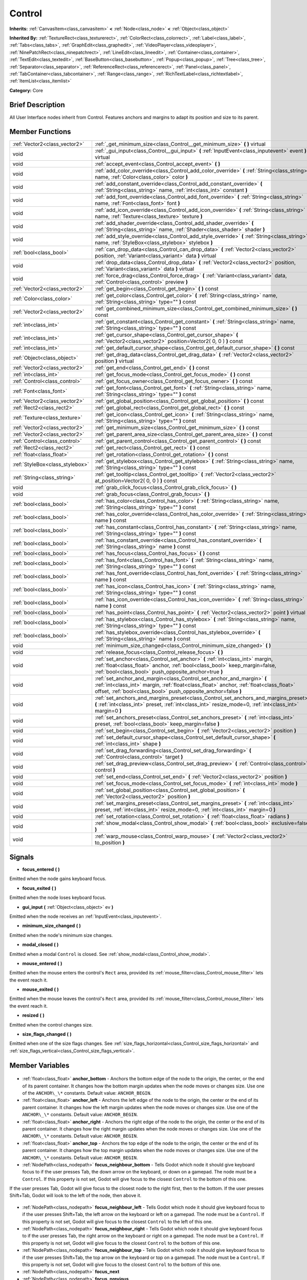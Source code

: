 .. Generated automatically by doc/tools/makerst.py in Godot's source tree.
.. DO NOT EDIT THIS FILE, but the Control.xml source instead.
.. The source is found in doc/classes or modules/<name>/doc_classes.

.. _class_Control:

Control
=======

**Inherits:** :ref:`CanvasItem<class_canvasitem>` **<** :ref:`Node<class_node>` **<** :ref:`Object<class_object>`

**Inherited By:** :ref:`TextureRect<class_texturerect>`, :ref:`ColorRect<class_colorrect>`, :ref:`Label<class_label>`, :ref:`Tabs<class_tabs>`, :ref:`GraphEdit<class_graphedit>`, :ref:`VideoPlayer<class_videoplayer>`, :ref:`NinePatchRect<class_ninepatchrect>`, :ref:`LineEdit<class_lineedit>`, :ref:`Container<class_container>`, :ref:`TextEdit<class_textedit>`, :ref:`BaseButton<class_basebutton>`, :ref:`Popup<class_popup>`, :ref:`Tree<class_tree>`, :ref:`Separator<class_separator>`, :ref:`ReferenceRect<class_referencerect>`, :ref:`Panel<class_panel>`, :ref:`TabContainer<class_tabcontainer>`, :ref:`Range<class_range>`, :ref:`RichTextLabel<class_richtextlabel>`, :ref:`ItemList<class_itemlist>`

**Category:** Core

Brief Description
-----------------

All User Interface nodes inherit from Control. Features anchors and margins to adapt its position and size to its parent.

Member Functions
----------------

+----------------------------------+------------------------------------------------------------------------------------------------------------------------------------------------------------------------------------------------------------------------------------+
| :ref:`Vector2<class_vector2>`    | :ref:`_get_minimum_size<class_Control__get_minimum_size>` **(** **)** virtual                                                                                                                                                      |
+----------------------------------+------------------------------------------------------------------------------------------------------------------------------------------------------------------------------------------------------------------------------------+
| void                             | :ref:`_gui_input<class_Control__gui_input>` **(** :ref:`InputEvent<class_inputevent>` event **)** virtual                                                                                                                          |
+----------------------------------+------------------------------------------------------------------------------------------------------------------------------------------------------------------------------------------------------------------------------------+
| void                             | :ref:`accept_event<class_Control_accept_event>` **(** **)**                                                                                                                                                                        |
+----------------------------------+------------------------------------------------------------------------------------------------------------------------------------------------------------------------------------------------------------------------------------+
| void                             | :ref:`add_color_override<class_Control_add_color_override>` **(** :ref:`String<class_string>` name, :ref:`Color<class_color>` color **)**                                                                                          |
+----------------------------------+------------------------------------------------------------------------------------------------------------------------------------------------------------------------------------------------------------------------------------+
| void                             | :ref:`add_constant_override<class_Control_add_constant_override>` **(** :ref:`String<class_string>` name, :ref:`int<class_int>` constant **)**                                                                                     |
+----------------------------------+------------------------------------------------------------------------------------------------------------------------------------------------------------------------------------------------------------------------------------+
| void                             | :ref:`add_font_override<class_Control_add_font_override>` **(** :ref:`String<class_string>` name, :ref:`Font<class_font>` font **)**                                                                                               |
+----------------------------------+------------------------------------------------------------------------------------------------------------------------------------------------------------------------------------------------------------------------------------+
| void                             | :ref:`add_icon_override<class_Control_add_icon_override>` **(** :ref:`String<class_string>` name, :ref:`Texture<class_texture>` texture **)**                                                                                      |
+----------------------------------+------------------------------------------------------------------------------------------------------------------------------------------------------------------------------------------------------------------------------------+
| void                             | :ref:`add_shader_override<class_Control_add_shader_override>` **(** :ref:`String<class_string>` name, :ref:`Shader<class_shader>` shader **)**                                                                                     |
+----------------------------------+------------------------------------------------------------------------------------------------------------------------------------------------------------------------------------------------------------------------------------+
| void                             | :ref:`add_style_override<class_Control_add_style_override>` **(** :ref:`String<class_string>` name, :ref:`StyleBox<class_stylebox>` stylebox **)**                                                                                 |
+----------------------------------+------------------------------------------------------------------------------------------------------------------------------------------------------------------------------------------------------------------------------------+
| :ref:`bool<class_bool>`          | :ref:`can_drop_data<class_Control_can_drop_data>` **(** :ref:`Vector2<class_vector2>` position, :ref:`Variant<class_variant>` data **)** virtual                                                                                   |
+----------------------------------+------------------------------------------------------------------------------------------------------------------------------------------------------------------------------------------------------------------------------------+
| void                             | :ref:`drop_data<class_Control_drop_data>` **(** :ref:`Vector2<class_vector2>` position, :ref:`Variant<class_variant>` data **)** virtual                                                                                           |
+----------------------------------+------------------------------------------------------------------------------------------------------------------------------------------------------------------------------------------------------------------------------------+
| void                             | :ref:`force_drag<class_Control_force_drag>` **(** :ref:`Variant<class_variant>` data, :ref:`Control<class_control>` preview **)**                                                                                                  |
+----------------------------------+------------------------------------------------------------------------------------------------------------------------------------------------------------------------------------------------------------------------------------+
| :ref:`Vector2<class_vector2>`    | :ref:`get_begin<class_Control_get_begin>` **(** **)** const                                                                                                                                                                        |
+----------------------------------+------------------------------------------------------------------------------------------------------------------------------------------------------------------------------------------------------------------------------------+
| :ref:`Color<class_color>`        | :ref:`get_color<class_Control_get_color>` **(** :ref:`String<class_string>` name, :ref:`String<class_string>` type="" **)** const                                                                                                  |
+----------------------------------+------------------------------------------------------------------------------------------------------------------------------------------------------------------------------------------------------------------------------------+
| :ref:`Vector2<class_vector2>`    | :ref:`get_combined_minimum_size<class_Control_get_combined_minimum_size>` **(** **)** const                                                                                                                                        |
+----------------------------------+------------------------------------------------------------------------------------------------------------------------------------------------------------------------------------------------------------------------------------+
| :ref:`int<class_int>`            | :ref:`get_constant<class_Control_get_constant>` **(** :ref:`String<class_string>` name, :ref:`String<class_string>` type="" **)** const                                                                                            |
+----------------------------------+------------------------------------------------------------------------------------------------------------------------------------------------------------------------------------------------------------------------------------+
| :ref:`int<class_int>`            | :ref:`get_cursor_shape<class_Control_get_cursor_shape>` **(** :ref:`Vector2<class_vector2>` position=Vector2( 0, 0 ) **)** const                                                                                                   |
+----------------------------------+------------------------------------------------------------------------------------------------------------------------------------------------------------------------------------------------------------------------------------+
| :ref:`int<class_int>`            | :ref:`get_default_cursor_shape<class_Control_get_default_cursor_shape>` **(** **)** const                                                                                                                                          |
+----------------------------------+------------------------------------------------------------------------------------------------------------------------------------------------------------------------------------------------------------------------------------+
| :ref:`Object<class_object>`      | :ref:`get_drag_data<class_Control_get_drag_data>` **(** :ref:`Vector2<class_vector2>` position **)** virtual                                                                                                                       |
+----------------------------------+------------------------------------------------------------------------------------------------------------------------------------------------------------------------------------------------------------------------------------+
| :ref:`Vector2<class_vector2>`    | :ref:`get_end<class_Control_get_end>` **(** **)** const                                                                                                                                                                            |
+----------------------------------+------------------------------------------------------------------------------------------------------------------------------------------------------------------------------------------------------------------------------------+
| :ref:`int<class_int>`            | :ref:`get_focus_mode<class_Control_get_focus_mode>` **(** **)** const                                                                                                                                                              |
+----------------------------------+------------------------------------------------------------------------------------------------------------------------------------------------------------------------------------------------------------------------------------+
| :ref:`Control<class_control>`    | :ref:`get_focus_owner<class_Control_get_focus_owner>` **(** **)** const                                                                                                                                                            |
+----------------------------------+------------------------------------------------------------------------------------------------------------------------------------------------------------------------------------------------------------------------------------+
| :ref:`Font<class_font>`          | :ref:`get_font<class_Control_get_font>` **(** :ref:`String<class_string>` name, :ref:`String<class_string>` type="" **)** const                                                                                                    |
+----------------------------------+------------------------------------------------------------------------------------------------------------------------------------------------------------------------------------------------------------------------------------+
| :ref:`Vector2<class_vector2>`    | :ref:`get_global_position<class_Control_get_global_position>` **(** **)** const                                                                                                                                                    |
+----------------------------------+------------------------------------------------------------------------------------------------------------------------------------------------------------------------------------------------------------------------------------+
| :ref:`Rect2<class_rect2>`        | :ref:`get_global_rect<class_Control_get_global_rect>` **(** **)** const                                                                                                                                                            |
+----------------------------------+------------------------------------------------------------------------------------------------------------------------------------------------------------------------------------------------------------------------------------+
| :ref:`Texture<class_texture>`    | :ref:`get_icon<class_Control_get_icon>` **(** :ref:`String<class_string>` name, :ref:`String<class_string>` type="" **)** const                                                                                                    |
+----------------------------------+------------------------------------------------------------------------------------------------------------------------------------------------------------------------------------------------------------------------------------+
| :ref:`Vector2<class_vector2>`    | :ref:`get_minimum_size<class_Control_get_minimum_size>` **(** **)** const                                                                                                                                                          |
+----------------------------------+------------------------------------------------------------------------------------------------------------------------------------------------------------------------------------------------------------------------------------+
| :ref:`Vector2<class_vector2>`    | :ref:`get_parent_area_size<class_Control_get_parent_area_size>` **(** **)** const                                                                                                                                                  |
+----------------------------------+------------------------------------------------------------------------------------------------------------------------------------------------------------------------------------------------------------------------------------+
| :ref:`Control<class_control>`    | :ref:`get_parent_control<class_Control_get_parent_control>` **(** **)** const                                                                                                                                                      |
+----------------------------------+------------------------------------------------------------------------------------------------------------------------------------------------------------------------------------------------------------------------------------+
| :ref:`Rect2<class_rect2>`        | :ref:`get_rect<class_Control_get_rect>` **(** **)** const                                                                                                                                                                          |
+----------------------------------+------------------------------------------------------------------------------------------------------------------------------------------------------------------------------------------------------------------------------------+
| :ref:`float<class_float>`        | :ref:`get_rotation<class_Control_get_rotation>` **(** **)** const                                                                                                                                                                  |
+----------------------------------+------------------------------------------------------------------------------------------------------------------------------------------------------------------------------------------------------------------------------------+
| :ref:`StyleBox<class_stylebox>`  | :ref:`get_stylebox<class_Control_get_stylebox>` **(** :ref:`String<class_string>` name, :ref:`String<class_string>` type="" **)** const                                                                                            |
+----------------------------------+------------------------------------------------------------------------------------------------------------------------------------------------------------------------------------------------------------------------------------+
| :ref:`String<class_string>`      | :ref:`get_tooltip<class_Control_get_tooltip>` **(** :ref:`Vector2<class_vector2>` at_position=Vector2( 0, 0 ) **)** const                                                                                                          |
+----------------------------------+------------------------------------------------------------------------------------------------------------------------------------------------------------------------------------------------------------------------------------+
| void                             | :ref:`grab_click_focus<class_Control_grab_click_focus>` **(** **)**                                                                                                                                                                |
+----------------------------------+------------------------------------------------------------------------------------------------------------------------------------------------------------------------------------------------------------------------------------+
| void                             | :ref:`grab_focus<class_Control_grab_focus>` **(** **)**                                                                                                                                                                            |
+----------------------------------+------------------------------------------------------------------------------------------------------------------------------------------------------------------------------------------------------------------------------------+
| :ref:`bool<class_bool>`          | :ref:`has_color<class_Control_has_color>` **(** :ref:`String<class_string>` name, :ref:`String<class_string>` type="" **)** const                                                                                                  |
+----------------------------------+------------------------------------------------------------------------------------------------------------------------------------------------------------------------------------------------------------------------------------+
| :ref:`bool<class_bool>`          | :ref:`has_color_override<class_Control_has_color_override>` **(** :ref:`String<class_string>` name **)** const                                                                                                                     |
+----------------------------------+------------------------------------------------------------------------------------------------------------------------------------------------------------------------------------------------------------------------------------+
| :ref:`bool<class_bool>`          | :ref:`has_constant<class_Control_has_constant>` **(** :ref:`String<class_string>` name, :ref:`String<class_string>` type="" **)** const                                                                                            |
+----------------------------------+------------------------------------------------------------------------------------------------------------------------------------------------------------------------------------------------------------------------------------+
| :ref:`bool<class_bool>`          | :ref:`has_constant_override<class_Control_has_constant_override>` **(** :ref:`String<class_string>` name **)** const                                                                                                               |
+----------------------------------+------------------------------------------------------------------------------------------------------------------------------------------------------------------------------------------------------------------------------------+
| :ref:`bool<class_bool>`          | :ref:`has_focus<class_Control_has_focus>` **(** **)** const                                                                                                                                                                        |
+----------------------------------+------------------------------------------------------------------------------------------------------------------------------------------------------------------------------------------------------------------------------------+
| :ref:`bool<class_bool>`          | :ref:`has_font<class_Control_has_font>` **(** :ref:`String<class_string>` name, :ref:`String<class_string>` type="" **)** const                                                                                                    |
+----------------------------------+------------------------------------------------------------------------------------------------------------------------------------------------------------------------------------------------------------------------------------+
| :ref:`bool<class_bool>`          | :ref:`has_font_override<class_Control_has_font_override>` **(** :ref:`String<class_string>` name **)** const                                                                                                                       |
+----------------------------------+------------------------------------------------------------------------------------------------------------------------------------------------------------------------------------------------------------------------------------+
| :ref:`bool<class_bool>`          | :ref:`has_icon<class_Control_has_icon>` **(** :ref:`String<class_string>` name, :ref:`String<class_string>` type="" **)** const                                                                                                    |
+----------------------------------+------------------------------------------------------------------------------------------------------------------------------------------------------------------------------------------------------------------------------------+
| :ref:`bool<class_bool>`          | :ref:`has_icon_override<class_Control_has_icon_override>` **(** :ref:`String<class_string>` name **)** const                                                                                                                       |
+----------------------------------+------------------------------------------------------------------------------------------------------------------------------------------------------------------------------------------------------------------------------------+
| :ref:`bool<class_bool>`          | :ref:`has_point<class_Control_has_point>` **(** :ref:`Vector2<class_vector2>` point **)** virtual                                                                                                                                  |
+----------------------------------+------------------------------------------------------------------------------------------------------------------------------------------------------------------------------------------------------------------------------------+
| :ref:`bool<class_bool>`          | :ref:`has_stylebox<class_Control_has_stylebox>` **(** :ref:`String<class_string>` name, :ref:`String<class_string>` type="" **)** const                                                                                            |
+----------------------------------+------------------------------------------------------------------------------------------------------------------------------------------------------------------------------------------------------------------------------------+
| :ref:`bool<class_bool>`          | :ref:`has_stylebox_override<class_Control_has_stylebox_override>` **(** :ref:`String<class_string>` name **)** const                                                                                                               |
+----------------------------------+------------------------------------------------------------------------------------------------------------------------------------------------------------------------------------------------------------------------------------+
| void                             | :ref:`minimum_size_changed<class_Control_minimum_size_changed>` **(** **)**                                                                                                                                                        |
+----------------------------------+------------------------------------------------------------------------------------------------------------------------------------------------------------------------------------------------------------------------------------+
| void                             | :ref:`release_focus<class_Control_release_focus>` **(** **)**                                                                                                                                                                      |
+----------------------------------+------------------------------------------------------------------------------------------------------------------------------------------------------------------------------------------------------------------------------------+
| void                             | :ref:`set_anchor<class_Control_set_anchor>` **(** :ref:`int<class_int>` margin, :ref:`float<class_float>` anchor, :ref:`bool<class_bool>` keep_margin=false, :ref:`bool<class_bool>` push_opposite_anchor=true **)**               |
+----------------------------------+------------------------------------------------------------------------------------------------------------------------------------------------------------------------------------------------------------------------------------+
| void                             | :ref:`set_anchor_and_margin<class_Control_set_anchor_and_margin>` **(** :ref:`int<class_int>` margin, :ref:`float<class_float>` anchor, :ref:`float<class_float>` offset, :ref:`bool<class_bool>` push_opposite_anchor=false **)** |
+----------------------------------+------------------------------------------------------------------------------------------------------------------------------------------------------------------------------------------------------------------------------------+
| void                             | :ref:`set_anchors_and_margins_preset<class_Control_set_anchors_and_margins_preset>` **(** :ref:`int<class_int>` preset, :ref:`int<class_int>` resize_mode=0, :ref:`int<class_int>` margin=0 **)**                                  |
+----------------------------------+------------------------------------------------------------------------------------------------------------------------------------------------------------------------------------------------------------------------------------+
| void                             | :ref:`set_anchors_preset<class_Control_set_anchors_preset>` **(** :ref:`int<class_int>` preset, :ref:`bool<class_bool>` keep_margin=false **)**                                                                                    |
+----------------------------------+------------------------------------------------------------------------------------------------------------------------------------------------------------------------------------------------------------------------------------+
| void                             | :ref:`set_begin<class_Control_set_begin>` **(** :ref:`Vector2<class_vector2>` position **)**                                                                                                                                       |
+----------------------------------+------------------------------------------------------------------------------------------------------------------------------------------------------------------------------------------------------------------------------------+
| void                             | :ref:`set_default_cursor_shape<class_Control_set_default_cursor_shape>` **(** :ref:`int<class_int>` shape **)**                                                                                                                    |
+----------------------------------+------------------------------------------------------------------------------------------------------------------------------------------------------------------------------------------------------------------------------------+
| void                             | :ref:`set_drag_forwarding<class_Control_set_drag_forwarding>` **(** :ref:`Control<class_control>` target **)**                                                                                                                     |
+----------------------------------+------------------------------------------------------------------------------------------------------------------------------------------------------------------------------------------------------------------------------------+
| void                             | :ref:`set_drag_preview<class_Control_set_drag_preview>` **(** :ref:`Control<class_control>` control **)**                                                                                                                          |
+----------------------------------+------------------------------------------------------------------------------------------------------------------------------------------------------------------------------------------------------------------------------------+
| void                             | :ref:`set_end<class_Control_set_end>` **(** :ref:`Vector2<class_vector2>` position **)**                                                                                                                                           |
+----------------------------------+------------------------------------------------------------------------------------------------------------------------------------------------------------------------------------------------------------------------------------+
| void                             | :ref:`set_focus_mode<class_Control_set_focus_mode>` **(** :ref:`int<class_int>` mode **)**                                                                                                                                         |
+----------------------------------+------------------------------------------------------------------------------------------------------------------------------------------------------------------------------------------------------------------------------------+
| void                             | :ref:`set_global_position<class_Control_set_global_position>` **(** :ref:`Vector2<class_vector2>` position **)**                                                                                                                   |
+----------------------------------+------------------------------------------------------------------------------------------------------------------------------------------------------------------------------------------------------------------------------------+
| void                             | :ref:`set_margins_preset<class_Control_set_margins_preset>` **(** :ref:`int<class_int>` preset, :ref:`int<class_int>` resize_mode=0, :ref:`int<class_int>` margin=0 **)**                                                          |
+----------------------------------+------------------------------------------------------------------------------------------------------------------------------------------------------------------------------------------------------------------------------------+
| void                             | :ref:`set_rotation<class_Control_set_rotation>` **(** :ref:`float<class_float>` radians **)**                                                                                                                                      |
+----------------------------------+------------------------------------------------------------------------------------------------------------------------------------------------------------------------------------------------------------------------------------+
| void                             | :ref:`show_modal<class_Control_show_modal>` **(** :ref:`bool<class_bool>` exclusive=false **)**                                                                                                                                    |
+----------------------------------+------------------------------------------------------------------------------------------------------------------------------------------------------------------------------------------------------------------------------------+
| void                             | :ref:`warp_mouse<class_Control_warp_mouse>` **(** :ref:`Vector2<class_vector2>` to_position **)**                                                                                                                                  |
+----------------------------------+------------------------------------------------------------------------------------------------------------------------------------------------------------------------------------------------------------------------------------+

Signals
-------

.. _class_Control_focus_entered:

- **focus_entered** **(** **)**

Emitted when the node gains keyboard focus.

.. _class_Control_focus_exited:

- **focus_exited** **(** **)**

Emitted when the node loses keyboard focus.

.. _class_Control_gui_input:

- **gui_input** **(** :ref:`Object<class_object>` ev **)**

Emitted when the node receives an :ref:`InputEvent<class_inputevent>`.

.. _class_Control_minimum_size_changed:

- **minimum_size_changed** **(** **)**

Emitted when the node's minimum size changes.

.. _class_Control_modal_closed:

- **modal_closed** **(** **)**

Emitted when a modal ``Control`` is closed. See :ref:`show_modal<class_Control_show_modal>`.

.. _class_Control_mouse_entered:

- **mouse_entered** **(** **)**

Emitted when the mouse enters the control's ``Rect`` area, provided its :ref:`mouse_filter<class_Control_mouse_filter>` lets the event reach it.

.. _class_Control_mouse_exited:

- **mouse_exited** **(** **)**

Emitted when the mouse leaves the control's ``Rect`` area, provided its :ref:`mouse_filter<class_Control_mouse_filter>` lets the event reach it.

.. _class_Control_resized:

- **resized** **(** **)**

Emitted when the control changes size.

.. _class_Control_size_flags_changed:

- **size_flags_changed** **(** **)**

Emitted when one of the size flags changes. See :ref:`size_flags_horizontal<class_Control_size_flags_horizontal>` and :ref:`size_flags_vertical<class_Control_size_flags_vertical>`.


Member Variables
----------------

  .. _class_Control_anchor_bottom:

- :ref:`float<class_float>` **anchor_bottom** - Anchors the bottom edge of the node to the origin, the center, or the end of its parent container. It changes how the bottom margin updates when the node moves or changes size. Use one of the ``ANCHOR\_\*`` constants. Default value: ``ANCHOR_BEGIN``.

  .. _class_Control_anchor_left:

- :ref:`float<class_float>` **anchor_left** - Anchors the left edge of the node to the origin, the center or the end of its parent container. It changes how the left margin updates when the node moves or changes size. Use one of the ``ANCHOR\_\*`` constants. Default value: ``ANCHOR_BEGIN``.

  .. _class_Control_anchor_right:

- :ref:`float<class_float>` **anchor_right** - Anchors the right edge of the node to the origin, the center or the end of its parent container. It changes how the right margin updates when the node moves or changes size. Use one of the ``ANCHOR\_\*`` constants. Default value: ``ANCHOR_BEGIN``.

  .. _class_Control_anchor_top:

- :ref:`float<class_float>` **anchor_top** - Anchors the top edge of the node to the origin, the center or the end of its parent container. It changes how the top margin updates when the node moves or changes size. Use one of the ``ANCHOR\_\*`` constants. Default value: ``ANCHOR_BEGIN``.

  .. _class_Control_focus_neighbour_bottom:

- :ref:`NodePath<class_nodepath>` **focus_neighbour_bottom** - Tells Godot which node it should give keyboard focus to if the user presses Tab, the down arrow on the keyboard, or down on a gamepad. The node must be a ``Control``. If this property is not set, Godot will give focus to the closest ``Control`` to the bottom of this one.

If the user presses Tab, Godot will give focus to the closest node to the right first, then to the bottom. If the user presses Shift+Tab, Godot will look to the left of the node, then above it.

  .. _class_Control_focus_neighbour_left:

- :ref:`NodePath<class_nodepath>` **focus_neighbour_left** - Tells Godot which node it should give keyboard focus to if the user presses Shift+Tab, the left arrow on the keyboard or left on a gamepad. The node must be a ``Control``. If this property is not set, Godot will give focus to the closest ``Control`` to the left of this one.

  .. _class_Control_focus_neighbour_right:

- :ref:`NodePath<class_nodepath>` **focus_neighbour_right** - Tells Godot which node it should give keyboard focus to if the user presses Tab, the right arrow on the keyboard or right on a gamepad. The node must be a ``Control``. If this property is not set, Godot will give focus to the closest ``Control`` to the bottom of this one.

  .. _class_Control_focus_neighbour_top:

- :ref:`NodePath<class_nodepath>` **focus_neighbour_top** - Tells Godot which node it should give keyboard focus to if the user presses Shift+Tab, the top arrow on the keyboard or top on a gamepad. The node must be a ``Control``. If this property is not set, Godot will give focus to the closest ``Control`` to the bottom of this one.

  .. _class_Control_focus_next:

- :ref:`NodePath<class_nodepath>` **focus_next**

  .. _class_Control_focus_previous:

- :ref:`NodePath<class_nodepath>` **focus_previous**

  .. _class_Control_grow_horizontal:

- :ref:`GrowDirection<enum_control_growdirection>` **grow_horizontal**

  .. _class_Control_grow_vertical:

- :ref:`GrowDirection<enum_control_growdirection>` **grow_vertical**

  .. _class_Control_hint_tooltip:

- :ref:`String<class_string>` **hint_tooltip** - Changes the tooltip text. The tooltip appears when the user's mouse cursor stays idle over this control for a few moments.

  .. _class_Control_margin_bottom:

- :ref:`float<class_float>` **margin_bottom** - Distance between the node's bottom edge and its parent container, based on :ref:`anchor_bottom<class_Control_anchor_bottom>`.

Margins are often controlled by one or multiple parent :ref:`Container<class_container>` nodes. Margins update automatically when you move or resize the node.

  .. _class_Control_margin_left:

- :ref:`float<class_float>` **margin_left** - Distance between the node's left edge and its parent container, based on :ref:`anchor_left<class_Control_anchor_left>`.

  .. _class_Control_margin_right:

- :ref:`float<class_float>` **margin_right** - Distance between the node's right edge and its parent container, based on :ref:`anchor_right<class_Control_anchor_right>`.

  .. _class_Control_margin_top:

- :ref:`float<class_float>` **margin_top** - Distance between the node's top edge and its parent container, based on :ref:`anchor_top<class_Control_anchor_top>`.

  .. _class_Control_mouse_filter:

- :ref:`MouseFilter<enum_control_mousefilter>` **mouse_filter** - Controls whether the control will be able to receive mouse button input events through :ref:`_gui_input<class_Control__gui_input>` and how these events should be handled. Use one of the ``MOUSE_FILTER\_\*`` constants. See the constants to learn what each does.

  .. _class_Control_rect_clip_content:

- :ref:`bool<class_bool>` **rect_clip_content**

  .. _class_Control_rect_min_size:

- :ref:`Vector2<class_vector2>` **rect_min_size** - The minimum size of the node's bounding rectangle. If you set it to a value greater than (0, 0), the node's bounding rectangle will always have at least this size, even if its content is smaller. If it's set to (0, 0), the node sizes automatically to fit its content, be it a texture or child nodes.

  .. _class_Control_rect_pivot_offset:

- :ref:`Vector2<class_vector2>` **rect_pivot_offset** - By default, the node's pivot is its top-left corner. When you change its :ref:`rect_scale<class_Control_rect_scale>`, it will scale around this pivot. Set this property to :ref:`rect_size<class_Control_rect_size>` / 2 to center the pivot in the node's rectangle.

  .. _class_Control_rect_position:

- :ref:`Vector2<class_vector2>` **rect_position** - The node's position, relative to its parent. It corresponds to the rectangle's top-left corner. The property is not affected by :ref:`rect_pivot_offset<class_Control_rect_pivot_offset>`.

  .. _class_Control_rect_rotation:

- :ref:`float<class_float>` **rect_rotation** - The node's rotation around its pivot, in degrees. See :ref:`rect_pivot_offset<class_Control_rect_pivot_offset>` to change the pivot's position.

  .. _class_Control_rect_scale:

- :ref:`Vector2<class_vector2>` **rect_scale** - The node's scale, relative to its :ref:`rect_size<class_Control_rect_size>`. Change this property to scale the node around its :ref:`rect_pivot_offset<class_Control_rect_pivot_offset>`.

  .. _class_Control_rect_size:

- :ref:`Vector2<class_vector2>` **rect_size** - The size of the node's bounding rectangle, in pixels. :ref:`Container<class_container>` nodes update this property automatically.

  .. _class_Control_size_flags_horizontal:

- :ref:`int<class_int>` **size_flags_horizontal** - Tells the parent :ref:`Container<class_container>` nodes how they should resize and place the node on the X axis. Use one of the ``SIZE\_\*`` constants to change the flags. See the constants to learn what each does.

  .. _class_Control_size_flags_stretch_ratio:

- :ref:`float<class_float>` **size_flags_stretch_ratio** - If the node and at least one of its neighbours uses the ``SIZE_EXPAND`` size flag, the parent :ref:`Container<class_container>` will let it take more or less space depending on this property. If this node has a stretch ratio of 2 and its neighbour a ratio of 1, this node will take two thirds of the available space.

  .. _class_Control_size_flags_vertical:

- :ref:`int<class_int>` **size_flags_vertical** - Tells the parent :ref:`Container<class_container>` nodes how they should resize and place the node on the Y axis. Use one of the ``SIZE\_\*`` constants to change the flags. See the constants to learn what each does.

  .. _class_Control_theme:

- :ref:`Theme<class_theme>` **theme** - Changing this property replaces the current :ref:`Theme<class_theme>` resource this node and all its ``Control`` children use.


Numeric Constants
-----------------

- **NOTIFICATION_RESIZED** = **40** --- Sent when the node changes size. Use :ref:`rect_size<class_Control_rect_size>` to get the new size.
- **NOTIFICATION_MOUSE_ENTER** = **41** --- Sent when the mouse pointer enters the node's ``Rect`` area.
- **NOTIFICATION_MOUSE_EXIT** = **42** --- Sent when the mouse pointer exits the node's ``Rect`` area.
- **NOTIFICATION_FOCUS_ENTER** = **43** --- Sent when the node grabs focus.
- **NOTIFICATION_FOCUS_EXIT** = **44** --- Sent when the node loses focus.
- **NOTIFICATION_THEME_CHANGED** = **45** --- Sent when the node's :ref:`theme<class_Control_theme>` changes, right before Godot redraws the ``Control``. Happens when you call one of the ``add\_\*_override``
- **NOTIFICATION_MODAL_CLOSE** = **46** --- Sent when an open modal dialog closes. See :ref:`show_modal<class_Control_show_modal>`.

Enums
-----

  .. _enum_Control_SizeFlags:

enum **SizeFlags**

- **SIZE_FILL** = **1** --- Tells the parent :ref:`Container<class_container>` to expand the bounds of this node to fill all the available space without pushing any other node. Use with :ref:`size_flags_horizontal<class_Control_size_flags_horizontal>` and :ref:`size_flags_vertical<class_Control_size_flags_vertical>`.
- **SIZE_EXPAND** = **2** --- Tells the parent :ref:`Container<class_container>` to let this node take all the available space on the axis you flag. If multiple neighboring nodes are set to expand, they'll share the space based on their stretch ratio. See :ref:`size_flags_stretch_ratio<class_Control_size_flags_stretch_ratio>`. Use with :ref:`size_flags_horizontal<class_Control_size_flags_horizontal>` and :ref:`size_flags_vertical<class_Control_size_flags_vertical>`.
- **SIZE_EXPAND_FILL** = **3** --- Sets the node's size flags to both fill and expand. See the 2 constants above for more information.
- **SIZE_SHRINK_CENTER** = **4** --- Tells the parent :ref:`Container<class_container>` to center the node in itself. It centers the ``Control`` based on its bounding box, so it doesn't work with the fill or expand size flags. Use with :ref:`size_flags_horizontal<class_Control_size_flags_horizontal>` and :ref:`size_flags_vertical<class_Control_size_flags_vertical>`.
- **SIZE_SHRINK_END** = **8** --- Tells the parent :ref:`Container<class_container>` to align the node with its end, either the bottom or the right edge. It doesn't work with the fill or expand size flags. Use with :ref:`size_flags_horizontal<class_Control_size_flags_horizontal>` and :ref:`size_flags_vertical<class_Control_size_flags_vertical>`.

  .. _enum_Control_CursorShape:

enum **CursorShape**

- **CURSOR_ARROW** = **0** --- Show the system's arrow mouse cursor when the user hovers the node. Use with :ref:`set_default_cursor_shape<class_Control_set_default_cursor_shape>`.
- **CURSOR_IBEAM** = **1** --- Show the system's I-beam mouse cursor when the user hovers the node. The I-beam pointer has a shape similar to "I". It tells the user they can highlight or insert text.
- **CURSOR_POINTING_HAND** = **2** --- Show the system's pointing hand mouse cursor when the user hovers the node.
- **CURSOR_CROSS** = **3** --- Show the system's cross mouse cursor when the user hovers the node.
- **CURSOR_WAIT** = **4** --- Show the system's wait mouse cursor, often an hourglass, when the user hovers the node.
- **CURSOR_BUSY** = **5** --- Show the system's busy mouse cursor when the user hovers the node. Often an hourglass.
- **CURSOR_DRAG** = **6** --- Show the system's drag mouse cursor, often a closed fist or a cross symbol, when the user hovers the node. It tells the user they're currently dragging an item, like a node in the Scene dock.
- **CURSOR_CAN_DROP** = **7** --- Show the system's drop mouse cursor when the user hovers the node. It can be an open hand. It tells the user they can drop an item they're currently grabbing, like a node in the Scene dock.
- **CURSOR_FORBIDDEN** = **8** --- Show the system's forbidden mouse cursor when the user hovers the node. Often a crossed circle.
- **CURSOR_VSIZE** = **9** --- Show the system's vertical resize mouse cursor when the user hovers the node. A double headed vertical arrow. It tells the user they can resize the window or the panel vertically.
- **CURSOR_HSIZE** = **10** --- Show the system's horizontal resize mouse cursor when the user hovers the node. A double headed horizontal arrow. It tells the user they can resize the window or the panel horizontally.
- **CURSOR_BDIAGSIZE** = **11** --- Show the system's window resize mouse cursor when the user hovers the node. The cursor is a double headed arrow that goes from the bottom left to the top right. It tells the user they can resize the window or the panel both horizontally and vertically.
- **CURSOR_FDIAGSIZE** = **12** --- Show the system's window resize mouse cursor when the user hovers the node. The cursor is a double headed arrow that goes from the top left to the bottom right, the opposite of ``CURSOR_BDIAGSIZE``. It tells the user they can resize the window or the panel both horizontally and vertically.
- **CURSOR_MOVE** = **13** --- Show the system's move mouse cursor when the user hovers the node. It shows 2 double-headed arrows at a 90 degree angle. It tells the user they can move a UI element freely.
- **CURSOR_VSPLIT** = **14** --- Show the system's vertical split mouse cursor when the user hovers the node. On Windows, it's the same as ``CURSOR_VSIZE``.
- **CURSOR_HSPLIT** = **15** --- Show the system's horizontal split mouse cursor when the user hovers the node. On Windows, it's the same as ``CURSOR_HSIZE``.
- **CURSOR_HELP** = **16** --- Show the system's help mouse cursor when the user hovers the node, a question mark.

  .. _enum_Control_FocusMode:

enum **FocusMode**

- **FOCUS_NONE** = **0** --- The node cannot grab focus. Use with :ref:`set_focus_mode<class_Control_set_focus_mode>`.
- **FOCUS_CLICK** = **1** --- The node can only grab focus on mouse clicks. Use with :ref:`set_focus_mode<class_Control_set_focus_mode>`.
- **FOCUS_ALL** = **2** --- The node can grab focus on mouse click or using the arrows and the Tab keys on the keyboard. Use with :ref:`set_focus_mode<class_Control_set_focus_mode>`.

  .. _enum_Control_GrowDirection:

enum **GrowDirection**

- **GROW_DIRECTION_BEGIN** = **0**
- **GROW_DIRECTION_END** = **1**

  .. _enum_Control_LayoutPresetMode:

enum **LayoutPresetMode**

- **PRESET_MODE_MINSIZE** = **0**
- **PRESET_MODE_KEEP_WIDTH** = **1**
- **PRESET_MODE_KEEP_HEIGHT** = **2**
- **PRESET_MODE_KEEP_SIZE** = **3**

  .. _enum_Control_LayoutPreset:

enum **LayoutPreset**

- **PRESET_TOP_LEFT** = **0** --- Snap all 4 anchors to the top-left of the parent container's bounds. Use with :ref:`set_anchors_preset<class_Control_set_anchors_preset>`.
- **PRESET_TOP_RIGHT** = **1** --- Snap all 4 anchors to the top-right of the parent container's bounds. Use with :ref:`set_anchors_preset<class_Control_set_anchors_preset>`.
- **PRESET_BOTTOM_LEFT** = **2** --- Snap all 4 anchors to the bottom-left of the parent container's bounds. Use with :ref:`set_anchors_preset<class_Control_set_anchors_preset>`.
- **PRESET_BOTTOM_RIGHT** = **3** --- Snap all 4 anchors to the bottom-right of the parent container's bounds. Use with :ref:`set_anchors_preset<class_Control_set_anchors_preset>`.
- **PRESET_CENTER_LEFT** = **4** --- Snap all 4 anchors to the center of the left edge of the parent container's bounds. Use with :ref:`set_anchors_preset<class_Control_set_anchors_preset>`.
- **PRESET_CENTER_TOP** = **5** --- Snap all 4 anchors to the center of the top edge of the parent container's bounds. Use with :ref:`set_anchors_preset<class_Control_set_anchors_preset>`.
- **PRESET_CENTER_RIGHT** = **6** --- Snap all 4 anchors to the center of the right edge of the parent container's bounds. Use with :ref:`set_anchors_preset<class_Control_set_anchors_preset>`.
- **PRESET_CENTER_BOTTOM** = **7** --- Snap all 4 anchors to the center of the bottom edge of the parent container's bounds. Use with :ref:`set_anchors_preset<class_Control_set_anchors_preset>`.
- **PRESET_CENTER** = **8** --- Snap all 4 anchors to the center of the parent container's bounds. Use with :ref:`set_anchors_preset<class_Control_set_anchors_preset>`.
- **PRESET_LEFT_WIDE** = **9** --- Snap all 4 anchors to the left edge of the parent container. The left margin becomes relative to the left edge and the top margin relative to the top left corner of the node's parent. Use with :ref:`set_anchors_preset<class_Control_set_anchors_preset>`.
- **PRESET_TOP_WIDE** = **10** --- Snap all 4 anchors to the top edge of the parent container. The left margin becomes relative to the top left corner, the top margin relative to the top edge, and the right margin relative to the top right corner of the node's parent. Use with :ref:`set_anchors_preset<class_Control_set_anchors_preset>`.
- **PRESET_RIGHT_WIDE** = **11** --- Snap all 4 anchors to the right edge of the parent container. The right margin becomes relative to the right edge and the top margin relative to the top right corner of the node's parent. Use with :ref:`set_anchors_preset<class_Control_set_anchors_preset>`.
- **PRESET_BOTTOM_WIDE** = **12** --- Snap all 4 anchors to the bottom edge of the parent container. The left margin becomes relative to the bottom left corner, the bottom margin relative to the bottom edge, and the right margin relative to the bottom right corner of the node's parent. Use with :ref:`set_anchors_preset<class_Control_set_anchors_preset>`.
- **PRESET_VCENTER_WIDE** = **13** --- Snap all 4 anchors to a vertical line that cuts the parent container in half. Use with :ref:`set_anchors_preset<class_Control_set_anchors_preset>`.
- **PRESET_HCENTER_WIDE** = **14** --- Snap all 4 anchors to a horizontal line that cuts the parent container in half. Use with :ref:`set_anchors_preset<class_Control_set_anchors_preset>`.
- **PRESET_WIDE** = **15** --- Snap all 4 anchors to the respective corners of the parent container. Set all 4 margins to 0 after you applied this preset and the ``Control`` will fit its parent container. Use with :ref:`set_anchors_preset<class_Control_set_anchors_preset>`.

  .. _enum_Control_MouseFilter:

enum **MouseFilter**

- **MOUSE_FILTER_STOP** = **0** --- The control will receive mouse button input events through :ref:`_gui_input<class_Control__gui_input>` if clicked on. These events are automatically marked as handled and they will not propagate further to other controls.
- **MOUSE_FILTER_PASS** = **1** --- The control will receive mouse button input events through :ref:`_gui_input<class_Control__gui_input>` if clicked on. If this control does not handle the event, the parent control (if any) will be considered for a mouse click, and so on until there is no more parent control to potentially handle it. Even if no control handled it at all, the event will still be handled automatically.
- **MOUSE_FILTER_IGNORE** = **2** --- The control will not receive mouse button input events through :ref:`_gui_input<class_Control__gui_input>` and will not block other controls from receiving these events. These events will also not be handled automatically.

  .. _enum_Control_Anchor:

enum **Anchor**

- **ANCHOR_BEGIN** = **0** --- Snaps one of the 4 anchor's sides to the origin of the node's ``Rect``, in the top left. Use it with one of the ``anchor\_\*`` member variables, like :ref:`anchor_left<class_Control_anchor_left>`. To change all 4 anchors at once, use :ref:`set_anchors_preset<class_Control_set_anchors_preset>`.
- **ANCHOR_END** = **1** --- Snaps one of the 4 anchor's sides to the end of the node's ``Rect``, in the bottom right. Use it with one of the ``anchor\_\*`` member variables, like :ref:`anchor_left<class_Control_anchor_left>`. To change all 4 anchors at once, use :ref:`set_anchors_preset<class_Control_set_anchors_preset>`.


Description
-----------

Base class for all User Interface or *UI* related nodes. ``Control`` features a bounding rectangle that defines its extents, an anchor position relative to its parent and margins that represent an offset to the anchor. The margins update automatically when the node, any of its parents, or the screen size change.

For more information on Godot's UI system, anchors, margins, and containers, see the related tutorials in the manual. To build flexible UIs, you'll need a mix of UI elements that inherit from ``Control`` and :ref:`Container<class_container>` nodes.

**User Interface nodes and input**

Godot sends input events to the scene's root node first, by calling :ref:`Node._input<class_Node__input>`. :ref:`Node._input<class_Node__input>` forwards the event down the node tree to the nodes under the mouse cursor, or on keyboard focus. To do so, it calls :ref:`MainLoop._input_event<class_MainLoop__input_event>`. Call :ref:`accept_event<class_Control_accept_event>` so no other node receives the event. Once you accepted an input, it becomes handled so :ref:`Node._unhandled_input<class_Node__unhandled_input>` will not process it.

Only one ``Control`` node can be in keyboard focus. Only the node in focus will receive keyboard events. To get the foucs, call :ref:`set_focus_mode<class_Control_set_focus_mode>`. ``Control`` nodes lose focus when another node grabs it, or if you hide the node in focus.

Call :ref:`set_ignore_mouse<class_Control_set_ignore_mouse>` to tell a ``Control`` node to ignore mouse or touch events. You'll need it if you place an icon on top of a button.

:ref:`Theme<class_theme>` resources change the Control's appearance. If you change the :ref:`Theme<class_theme>` on a ``Control`` node, it affects all of its children. To override some of the theme's parameters, call one of the ``add\_\*_override`` methods, like :ref:`add_font_override<class_Control_add_font_override>`. You can override the theme with the inspector.

Member Function Description
---------------------------

.. _class_Control__get_minimum_size:

- :ref:`Vector2<class_vector2>` **_get_minimum_size** **(** **)** virtual

Returns the minimum size this Control can shrink to. The node can never be smaller than this minimum size.

.. _class_Control__gui_input:

- void **_gui_input** **(** :ref:`InputEvent<class_inputevent>` event **)** virtual

The node's parent forwards input events to this method. Use it to process and accept inputs on UI elements. See :ref:`accept_event<class_Control_accept_event>`.

Replaces Godot 2's ``_input_event``.

.. _class_Control_accept_event:

- void **accept_event** **(** **)**

Marks an input event as handled. Once you accept an input event, it stops propagating, even to nodes listening to :ref:`Node._unhandled_input<class_Node__unhandled_input>` or :ref:`Node._unhandled_key_input<class_Node__unhandled_key_input>`.

.. _class_Control_add_color_override:

- void **add_color_override** **(** :ref:`String<class_string>` name, :ref:`Color<class_color>` color **)**

Overrides the color in the theme resource the node uses.

.. _class_Control_add_constant_override:

- void **add_constant_override** **(** :ref:`String<class_string>` name, :ref:`int<class_int>` constant **)**

Overrides an integer constant in the :ref:`Theme<class_theme>` resource the node uses. If the ``constant`` is invalid, Godot clears the override. See :ref:`Theme.INVALID_CONSTANT<class_Theme_INVALID_CONSTANT>` for more information.

.. _class_Control_add_font_override:

- void **add_font_override** **(** :ref:`String<class_string>` name, :ref:`Font<class_font>` font **)**

Overrides the ``name`` font in the theme resource the node uses. If ``font`` is empty, Godot clears the override.

.. _class_Control_add_icon_override:

- void **add_icon_override** **(** :ref:`String<class_string>` name, :ref:`Texture<class_texture>` texture **)**

Overrides the ``name`` icon in the theme resource the node uses. If ``icon`` is empty, Godot clears the override.

.. _class_Control_add_shader_override:

- void **add_shader_override** **(** :ref:`String<class_string>` name, :ref:`Shader<class_shader>` shader **)**

Overrides the ``name`` shader in the theme resource the node uses. If ``shader`` is empty, Godot clears the override.

.. _class_Control_add_style_override:

- void **add_style_override** **(** :ref:`String<class_string>` name, :ref:`StyleBox<class_stylebox>` stylebox **)**

Overrides the ``name`` Stylebox in the theme resource the node uses. If ``stylebox`` is empty, Godot clears the override.

.. _class_Control_can_drop_data:

- :ref:`bool<class_bool>` **can_drop_data** **(** :ref:`Vector2<class_vector2>` position, :ref:`Variant<class_variant>` data **)** virtual

.. _class_Control_drop_data:

- void **drop_data** **(** :ref:`Vector2<class_vector2>` position, :ref:`Variant<class_variant>` data **)** virtual

.. _class_Control_force_drag:

- void **force_drag** **(** :ref:`Variant<class_variant>` data, :ref:`Control<class_control>` preview **)**

.. _class_Control_get_begin:

- :ref:`Vector2<class_vector2>` **get_begin** **(** **)** const

.. _class_Control_get_color:

- :ref:`Color<class_color>` **get_color** **(** :ref:`String<class_string>` name, :ref:`String<class_string>` type="" **)** const

.. _class_Control_get_combined_minimum_size:

- :ref:`Vector2<class_vector2>` **get_combined_minimum_size** **(** **)** const

.. _class_Control_get_constant:

- :ref:`int<class_int>` **get_constant** **(** :ref:`String<class_string>` name, :ref:`String<class_string>` type="" **)** const

.. _class_Control_get_cursor_shape:

- :ref:`int<class_int>` **get_cursor_shape** **(** :ref:`Vector2<class_vector2>` position=Vector2( 0, 0 ) **)** const

Returns the mouse cursor shape the control displays on mouse hover, one of the ``CURSOR\_\*`` constants.

.. _class_Control_get_default_cursor_shape:

- :ref:`int<class_int>` **get_default_cursor_shape** **(** **)** const

Returns the default cursor shape for this control. See enum ``CURSOR\_\*`` for the list of shapes.

.. _class_Control_get_drag_data:

- :ref:`Object<class_object>` **get_drag_data** **(** :ref:`Vector2<class_vector2>` position **)** virtual

.. _class_Control_get_end:

- :ref:`Vector2<class_vector2>` **get_end** **(** **)** const

Returns MARGIN_LEFT and MARGIN_TOP at the same time. This is a helper (see :ref:`set_margin<class_Control_set_margin>`).

.. _class_Control_get_focus_mode:

- :ref:`int<class_int>` **get_focus_mode** **(** **)** const

Returns the focus access mode for the control (FOCUS_NONE, FOCUS_CLICK, FOCUS_ALL) (see :ref:`set_focus_mode<class_Control_set_focus_mode>`).

.. _class_Control_get_focus_owner:

- :ref:`Control<class_control>` **get_focus_owner** **(** **)** const

Return which control is owning the keyboard focus, or null if no one.

.. _class_Control_get_font:

- :ref:`Font<class_font>` **get_font** **(** :ref:`String<class_string>` name, :ref:`String<class_string>` type="" **)** const

.. _class_Control_get_global_position:

- :ref:`Vector2<class_vector2>` **get_global_position** **(** **)** const

Returns the Control position, relative to the top-left corner of the parent Control and independent of the anchor mode.

.. _class_Control_get_global_rect:

- :ref:`Rect2<class_rect2>` **get_global_rect** **(** **)** const

Return position and size of the Control, relative to the top-left corner of the *window* Control. This is a helper (see :ref:`get_global_position<class_Control_get_global_position>`, :ref:`get_size<class_Control_get_size>`).

.. _class_Control_get_icon:

- :ref:`Texture<class_texture>` **get_icon** **(** :ref:`String<class_string>` name, :ref:`String<class_string>` type="" **)** const

.. _class_Control_get_minimum_size:

- :ref:`Vector2<class_vector2>` **get_minimum_size** **(** **)** const

Return the minimum size this Control can shrink to. A control will never be displayed or resized smaller than its minimum size.

.. _class_Control_get_parent_area_size:

- :ref:`Vector2<class_vector2>` **get_parent_area_size** **(** **)** const

.. _class_Control_get_parent_control:

- :ref:`Control<class_control>` **get_parent_control** **(** **)** const

.. _class_Control_get_rect:

- :ref:`Rect2<class_rect2>` **get_rect** **(** **)** const

Return position and size of the Control, relative to the top-left corner of the parent Control. This is a helper (see :ref:`get_position<class_Control_get_position>`, :ref:`get_size<class_Control_get_size>`).

.. _class_Control_get_rotation:

- :ref:`float<class_float>` **get_rotation** **(** **)** const

Return the rotation (in radians)

.. _class_Control_get_stylebox:

- :ref:`StyleBox<class_stylebox>` **get_stylebox** **(** :ref:`String<class_string>` name, :ref:`String<class_string>` type="" **)** const

.. _class_Control_get_tooltip:

- :ref:`String<class_string>` **get_tooltip** **(** :ref:`Vector2<class_vector2>` at_position=Vector2( 0, 0 ) **)** const

Return the tooltip, which will appear when the cursor is resting over this control.

.. _class_Control_grab_click_focus:

- void **grab_click_focus** **(** **)**

.. _class_Control_grab_focus:

- void **grab_focus** **(** **)**

Steal the focus from another control and become the focused control (see :ref:`set_focus_mode<class_Control_set_focus_mode>`).

.. _class_Control_has_color:

- :ref:`bool<class_bool>` **has_color** **(** :ref:`String<class_string>` name, :ref:`String<class_string>` type="" **)** const

.. _class_Control_has_color_override:

- :ref:`bool<class_bool>` **has_color_override** **(** :ref:`String<class_string>` name **)** const

.. _class_Control_has_constant:

- :ref:`bool<class_bool>` **has_constant** **(** :ref:`String<class_string>` name, :ref:`String<class_string>` type="" **)** const

.. _class_Control_has_constant_override:

- :ref:`bool<class_bool>` **has_constant_override** **(** :ref:`String<class_string>` name **)** const

.. _class_Control_has_focus:

- :ref:`bool<class_bool>` **has_focus** **(** **)** const

Return whether the Control is the current focused control (see :ref:`set_focus_mode<class_Control_set_focus_mode>`).

.. _class_Control_has_font:

- :ref:`bool<class_bool>` **has_font** **(** :ref:`String<class_string>` name, :ref:`String<class_string>` type="" **)** const

.. _class_Control_has_font_override:

- :ref:`bool<class_bool>` **has_font_override** **(** :ref:`String<class_string>` name **)** const

.. _class_Control_has_icon:

- :ref:`bool<class_bool>` **has_icon** **(** :ref:`String<class_string>` name, :ref:`String<class_string>` type="" **)** const

.. _class_Control_has_icon_override:

- :ref:`bool<class_bool>` **has_icon_override** **(** :ref:`String<class_string>` name **)** const

.. _class_Control_has_point:

- :ref:`bool<class_bool>` **has_point** **(** :ref:`Vector2<class_vector2>` point **)** virtual

.. _class_Control_has_stylebox:

- :ref:`bool<class_bool>` **has_stylebox** **(** :ref:`String<class_string>` name, :ref:`String<class_string>` type="" **)** const

.. _class_Control_has_stylebox_override:

- :ref:`bool<class_bool>` **has_stylebox_override** **(** :ref:`String<class_string>` name **)** const

.. _class_Control_minimum_size_changed:

- void **minimum_size_changed** **(** **)**

.. _class_Control_release_focus:

- void **release_focus** **(** **)**

Give up the focus, no other control will be able to receive keyboard input.

.. _class_Control_set_anchor:

- void **set_anchor** **(** :ref:`int<class_int>` margin, :ref:`float<class_float>` anchor, :ref:`bool<class_bool>` keep_margin=false, :ref:`bool<class_bool>` push_opposite_anchor=true **)**

.. _class_Control_set_anchor_and_margin:

- void **set_anchor_and_margin** **(** :ref:`int<class_int>` margin, :ref:`float<class_float>` anchor, :ref:`float<class_float>` offset, :ref:`bool<class_bool>` push_opposite_anchor=false **)**

.. _class_Control_set_anchors_and_margins_preset:

- void **set_anchors_and_margins_preset** **(** :ref:`int<class_int>` preset, :ref:`int<class_int>` resize_mode=0, :ref:`int<class_int>` margin=0 **)**

.. _class_Control_set_anchors_preset:

- void **set_anchors_preset** **(** :ref:`int<class_int>` preset, :ref:`bool<class_bool>` keep_margin=false **)**

.. _class_Control_set_begin:

- void **set_begin** **(** :ref:`Vector2<class_vector2>` position **)**

Sets MARGIN_LEFT and MARGIN_TOP at the same time. This is a helper (see :ref:`set_margin<class_Control_set_margin>`).

.. _class_Control_set_default_cursor_shape:

- void **set_default_cursor_shape** **(** :ref:`int<class_int>` shape **)**

Sets the default cursor shape for this control. See ``CURSOR\_\*`` for the list of available cursor shapes. Useful for Godot plugins and applications or games that use the system's mouse cursors.

.. _class_Control_set_drag_forwarding:

- void **set_drag_forwarding** **(** :ref:`Control<class_control>` target **)**

.. _class_Control_set_drag_preview:

- void **set_drag_preview** **(** :ref:`Control<class_control>` control **)**

.. _class_Control_set_end:

- void **set_end** **(** :ref:`Vector2<class_vector2>` position **)**

Sets MARGIN_RIGHT and MARGIN_BOTTOM at the same time. This is a helper (see :ref:`set_margin<class_Control_set_margin>`).

.. _class_Control_set_focus_mode:

- void **set_focus_mode** **(** :ref:`int<class_int>` mode **)**

Set the focus access mode for the control (FOCUS_NONE, FOCUS_CLICK, FOCUS_ALL). Only one Control can be focused at the same time, and it will receive keyboard signals.

.. _class_Control_set_global_position:

- void **set_global_position** **(** :ref:`Vector2<class_vector2>` position **)**

Move the Control to a new position, relative to the top-left corner of the *window* Control, and without changing current anchor mode. (see :ref:`set_margin<class_Control_set_margin>`).

.. _class_Control_set_margins_preset:

- void **set_margins_preset** **(** :ref:`int<class_int>` preset, :ref:`int<class_int>` resize_mode=0, :ref:`int<class_int>` margin=0 **)**

.. _class_Control_set_rotation:

- void **set_rotation** **(** :ref:`float<class_float>` radians **)**

Set the rotation (in radians).

.. _class_Control_show_modal:

- void **show_modal** **(** :ref:`bool<class_bool>` exclusive=false **)**

Display a Control as modal. Control must be a subwindow. Modal controls capture the input signals until closed or the area outside them is accessed. When a modal control loses focus, or the ESC key is pressed, they automatically hide. Modal controls are used extensively for popup dialogs and menus.

.. _class_Control_warp_mouse:

- void **warp_mouse** **(** :ref:`Vector2<class_vector2>` to_position **)**


